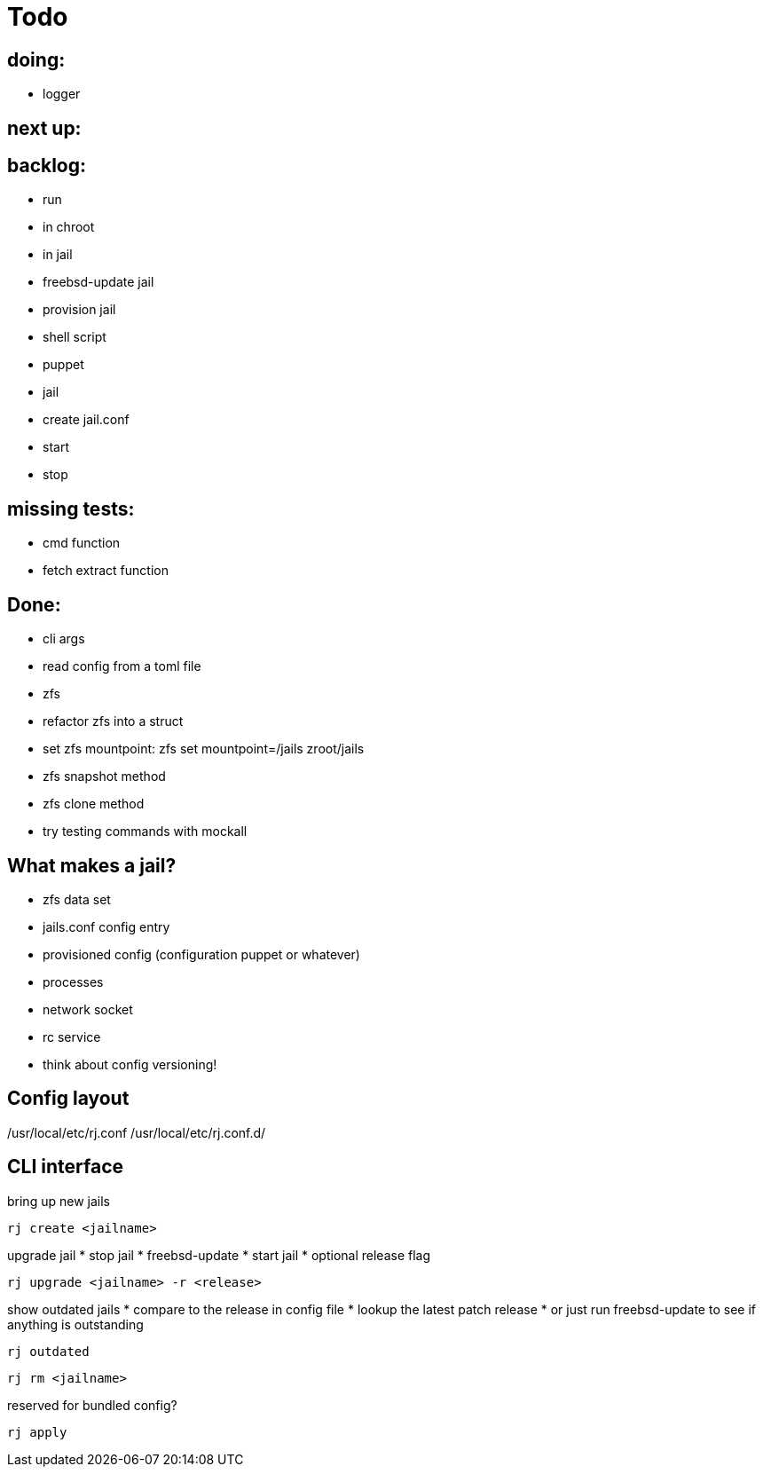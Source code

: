 = Todo

== doing:

* logger

== next up:


== backlog:

* run
  * in chroot
  * in jail
* freebsd-update jail
* provision jail
  * shell script
  * puppet
* jail
  * create jail.conf
  * start
  * stop

== missing tests:
  * cmd function
  * fetch extract function

== Done:

* cli args
* read config from a toml file
* zfs
  * refactor zfs into a struct
  * set zfs mountpoint: zfs set mountpoint=/jails zroot/jails
  * zfs snapshot method
  * zfs clone method
* try testing commands with mockall

== What makes a jail?

* zfs data set
* jails.conf config entry
* provisioned config (configuration puppet or whatever)
* processes
* network socket
* rc service

* think about config versioning!

== Config layout

/usr/local/etc/rj.conf
/usr/local/etc/rj.conf.d/

== CLI interface

bring up new jails

----
rj create <jailname>
----

upgrade jail
 * stop jail
 * freebsd-update
 * start jail
 * optional release flag

----
rj upgrade <jailname> -r <release>
----

show outdated jails
 * compare to the release in config file
 * lookup the latest patch release
   * or just run freebsd-update to see if anything is outstanding

----
rj outdated
----

----
rj rm <jailname>
----

reserved for bundled config?

----
rj apply
----
